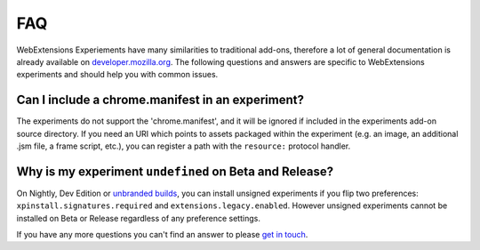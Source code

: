 .. _faq:


FAQ
===

WebExtensions Experiements have many similarities to traditional add-ons,
therefore a lot of general documentation is already available on
`developer.mozilla.org <https://developer.mozilla.org>`_. The following
questions and answers are specific to WebExtensions experiments and should help
you with common issues.


Can I include a chrome.manifest in an experiment?
-------------------------------------------------

The experiments do not support the 'chrome.manifest', and it will be ignored if
included in the experiments add-on source directory. If you need an URI which
points to assets packaged within the experiment (e.g. an image, an additional
.jsm file, a frame script, etc.), you can register a path with the
``resource:`` protocol handler.


Why is my experiment ``undefined`` on Beta and Release?
-------------------------------------------------------

On Nightly, Dev Edition or `unbranded builds <https://wiki.mozilla.org/Add-ons/Extension_Signing#Unbranded_Builds>`_, you can install unsigned experiments if you flip two preferences: ``xpinstall.signatures.required`` and ``extensions.legacy.enabled``.
However unsigned experiments cannot be installed on Beta or Release regardless of any preference settings.


If you have any more questions you can't find an answer to please `get in touch <https://wiki.mozilla.org/Add-ons#Getting_in_touch>`_.
